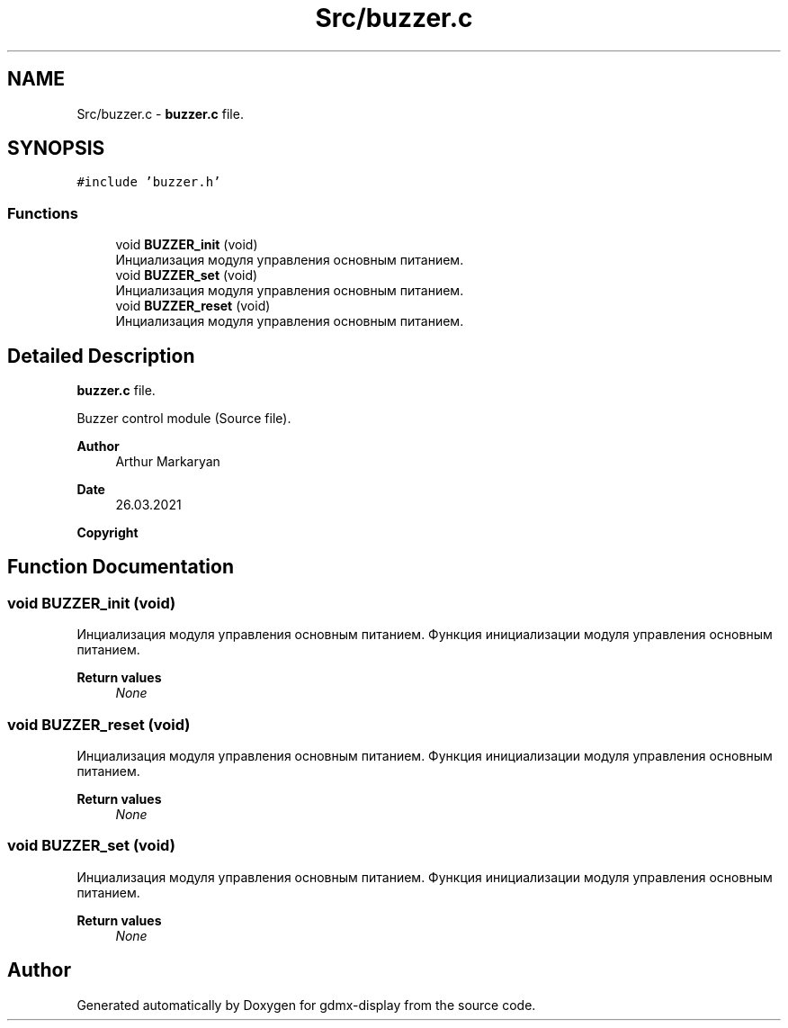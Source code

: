 .TH "Src/buzzer.c" 3 "Mon May 24 2021" "gdmx-display" \" -*- nroff -*-
.ad l
.nh
.SH NAME
Src/buzzer.c \- \fBbuzzer\&.c\fP file\&.  

.SH SYNOPSIS
.br
.PP
\fC#include 'buzzer\&.h'\fP
.br

.SS "Functions"

.in +1c
.ti -1c
.RI "void \fBBUZZER_init\fP (void)"
.br
.RI "Инциализация модуля управления основным питанием\&. "
.ti -1c
.RI "void \fBBUZZER_set\fP (void)"
.br
.RI "Инциализация модуля управления основным питанием\&. "
.ti -1c
.RI "void \fBBUZZER_reset\fP (void)"
.br
.RI "Инциализация модуля управления основным питанием\&. "
.in -1c
.SH "Detailed Description"
.PP 
\fBbuzzer\&.c\fP file\&. 

Buzzer control module (Source file)\&. 
.PP
\fBAuthor\fP
.RS 4
Arthur Markaryan 
.RE
.PP
\fBDate\fP
.RS 4
26\&.03\&.2021 
.RE
.PP
\fBCopyright\fP
.RS 4
.RE
.PP

.SH "Function Documentation"
.PP 
.SS "void BUZZER_init (void)"

.PP
Инциализация модуля управления основным питанием\&. Функция инициализации модуля управления основным питанием\&. 
.PP
\fBReturn values\fP
.RS 4
\fINone\fP 
.RE
.PP

.SS "void BUZZER_reset (void)"

.PP
Инциализация модуля управления основным питанием\&. Функция инициализации модуля управления основным питанием\&. 
.PP
\fBReturn values\fP
.RS 4
\fINone\fP 
.RE
.PP

.SS "void BUZZER_set (void)"

.PP
Инциализация модуля управления основным питанием\&. Функция инициализации модуля управления основным питанием\&. 
.PP
\fBReturn values\fP
.RS 4
\fINone\fP 
.RE
.PP

.SH "Author"
.PP 
Generated automatically by Doxygen for gdmx-display from the source code\&.
